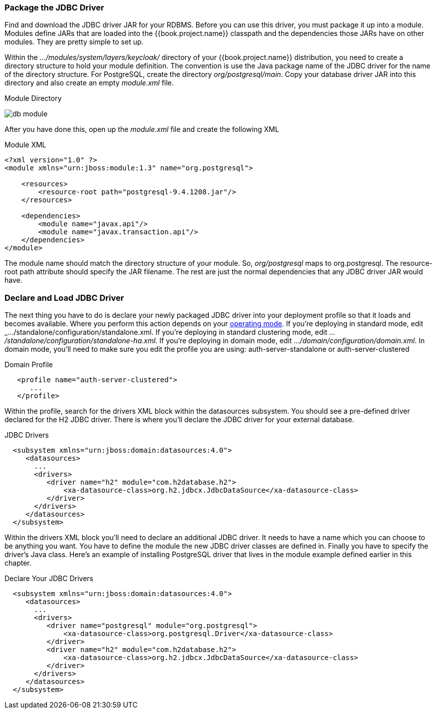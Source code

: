 === Package the JDBC Driver

Find and download the JDBC driver JAR for your RDBMS.  Before you can use this driver, you must package it up into a module.
Modules define JARs that are loaded into the {{book.project.name}} classpath and the dependencies those JARs have on
other modules.  They are pretty simple to set up.

Within the _.../modules/system/layers/keycloak/_ directory of your
{{book.project.name}} distribution, you need to create a directory structure to hold your module definition.  The convention is use the Java package name
of the JDBC driver for the name of the directory structure.  For PostgreSQL, create the directory _org/postgresql/main_.  Copy your database
driver JAR into this directory and also create an empty _module.xml_ file.

.Module Directory
image:../../{{book.images}}/db-module.png[]

After you have done this, open up the _module.xml_ file and create the following XML

.Module XML
[source,xml]
----
<?xml version="1.0" ?>
<module xmlns="urn:jboss:module:1.3" name="org.postgresql">

    <resources>
        <resource-root path="postgresql-9.4.1208.jar"/>
    </resources>

    <dependencies>
        <module name="javax.api"/>
        <module name="javax.transaction.api"/>
    </dependencies>
</module>
----

The module name should match the directory structure of your module.  So, _org/postgresql_ maps to +org.postgresql+.  The
+resource-root path+ attribute should specify the JAR filename.  The rest are just the normal dependencies that
any JDBC driver JAR would have.

=== Declare and Load JDBC Driver

The next thing you have to do is declare your newly packaged JDBC driver into your deployment profile so that it loads and becomes
available.  Where you perform this action depends on your <<fake/operating-mode.adoc#_operating-mode,operating mode>>.  If you're
deploying in standard mode, edit _.../standalone/configuration/standalone.xml_.  If you're deploying in standard clustering
mode, edit _.../standalone/configuration/standalone-ha.xml_.  If you're deploying in domain mode, edit
_.../domain/configuration/domain.xml_.  In domain mode, you'll need to make sure you edit the profile you are using:
+auth-server-standalone+ or +auth-server-clustered+

.Domain Profile
[source,xml]
----
   <profile name="auth-server-clustered">
      ...
   </profile>
----

Within the profile, search for the +drivers+ XML block within the +datasources+ subsystem.  You should see
a pre-defined driver declared for the H2 JDBC driver.  There is where you'll declare the JDBC driver for your external
database.

.JDBC Drivers
[source,xml]
----
  <subsystem xmlns="urn:jboss:domain:datasources:4.0">
     <datasources>
       ...
       <drivers>
          <driver name="h2" module="com.h2database.h2">
              <xa-datasource-class>org.h2.jdbcx.JdbcDataSource</xa-datasource-class>
          </driver>
       </drivers>
     </datasources>
  </subsystem>
----

Within the +drivers+ XML block you'll need to declare an additional JDBC driver.  It needs to have a +name+ which
you can choose to be anything you want.  You have to define the module the new JDBC driver classes are defined in.  Finally
you have to specify the driver's Java class.  Here's an example of installing PostgreSQL driver that lives in the module
example defined earlier in this chapter.


.Declare Your JDBC Drivers
[source,xml]
----
  <subsystem xmlns="urn:jboss:domain:datasources:4.0">
     <datasources>
       ...
       <drivers>
          <driver name="postgresql" module="org.postgresql">
              <xa-datasource-class>org.postgresql.Driver</xa-datasource-class>
          </driver>
          <driver name="h2" module="com.h2database.h2">
              <xa-datasource-class>org.h2.jdbcx.JdbcDataSource</xa-datasource-class>
          </driver>
       </drivers>
     </datasources>
  </subsystem>
----
